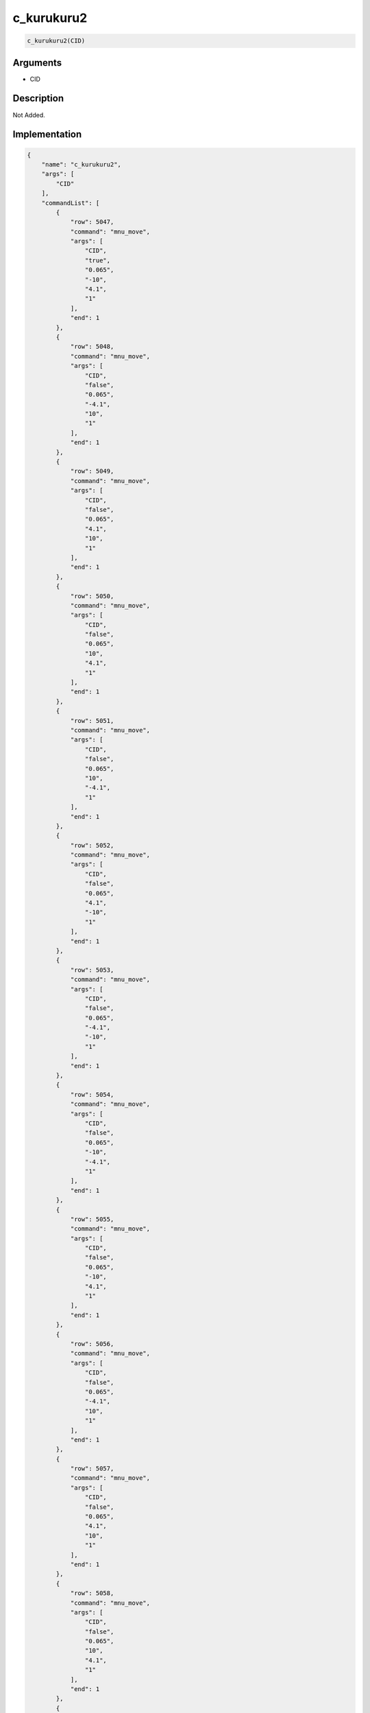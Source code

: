 .. _c_kurukuru2:

c_kurukuru2
========================

.. code-block:: text

	c_kurukuru2(CID)


Arguments
------------

* CID

Description
-------------

Not Added.

Implementation
-------------

.. code-block:: json

	{
	    "name": "c_kurukuru2",
	    "args": [
	        "CID"
	    ],
	    "commandList": [
	        {
	            "row": 5047,
	            "command": "mnu_move",
	            "args": [
	                "CID",
	                "true",
	                "0.065",
	                "-10",
	                "4.1",
	                "1"
	            ],
	            "end": 1
	        },
	        {
	            "row": 5048,
	            "command": "mnu_move",
	            "args": [
	                "CID",
	                "false",
	                "0.065",
	                "-4.1",
	                "10",
	                "1"
	            ],
	            "end": 1
	        },
	        {
	            "row": 5049,
	            "command": "mnu_move",
	            "args": [
	                "CID",
	                "false",
	                "0.065",
	                "4.1",
	                "10",
	                "1"
	            ],
	            "end": 1
	        },
	        {
	            "row": 5050,
	            "command": "mnu_move",
	            "args": [
	                "CID",
	                "false",
	                "0.065",
	                "10",
	                "4.1",
	                "1"
	            ],
	            "end": 1
	        },
	        {
	            "row": 5051,
	            "command": "mnu_move",
	            "args": [
	                "CID",
	                "false",
	                "0.065",
	                "10",
	                "-4.1",
	                "1"
	            ],
	            "end": 1
	        },
	        {
	            "row": 5052,
	            "command": "mnu_move",
	            "args": [
	                "CID",
	                "false",
	                "0.065",
	                "4.1",
	                "-10",
	                "1"
	            ],
	            "end": 1
	        },
	        {
	            "row": 5053,
	            "command": "mnu_move",
	            "args": [
	                "CID",
	                "false",
	                "0.065",
	                "-4.1",
	                "-10",
	                "1"
	            ],
	            "end": 1
	        },
	        {
	            "row": 5054,
	            "command": "mnu_move",
	            "args": [
	                "CID",
	                "false",
	                "0.065",
	                "-10",
	                "-4.1",
	                "1"
	            ],
	            "end": 1
	        },
	        {
	            "row": 5055,
	            "command": "mnu_move",
	            "args": [
	                "CID",
	                "false",
	                "0.065",
	                "-10",
	                "4.1",
	                "1"
	            ],
	            "end": 1
	        },
	        {
	            "row": 5056,
	            "command": "mnu_move",
	            "args": [
	                "CID",
	                "false",
	                "0.065",
	                "-4.1",
	                "10",
	                "1"
	            ],
	            "end": 1
	        },
	        {
	            "row": 5057,
	            "command": "mnu_move",
	            "args": [
	                "CID",
	                "false",
	                "0.065",
	                "4.1",
	                "10",
	                "1"
	            ],
	            "end": 1
	        },
	        {
	            "row": 5058,
	            "command": "mnu_move",
	            "args": [
	                "CID",
	                "false",
	                "0.065",
	                "10",
	                "4.1",
	                "1"
	            ],
	            "end": 1
	        },
	        {
	            "row": 5059,
	            "command": "mnu_move",
	            "args": [
	                "CID",
	                "false",
	                "0.065",
	                "10",
	                "-4.1",
	                "1"
	            ],
	            "end": 1
	        },
	        {
	            "row": 5060,
	            "command": "mnu_move",
	            "args": [
	                "CID",
	                "false",
	                "0.065",
	                "4.1",
	                "-10",
	                "1"
	            ],
	            "end": 1
	        },
	        {
	            "row": 5061,
	            "command": "mnu_move",
	            "args": [
	                "CID",
	                "false",
	                "0.065",
	                "-4.1",
	                "-10",
	                "1"
	            ],
	            "end": 1
	        },
	        {
	            "row": 5062,
	            "command": "mnu_move",
	            "args": [
	                "CID",
	                "false",
	                "0.065",
	                "-10",
	                "-4.1",
	                "1"
	            ],
	            "end": 1
	        },
	        {
	            "row": 5063,
	            "command": "cmp_move",
	            "args": [
	                "CID",
	                "1.04",
	                "0",
	                "0"
	            ],
	            "end": 1
	        },
	        {
	            "row": 5064,
	            "command": "wait",
	            "args": [
	                "0.0"
	            ],
	            "end": 1
	        }
	    ]
	}

Sample
-------------

.. code-block:: json

	{}

References
-------------
* :ref:`mnu_move`
* :ref:`cmp_move`
* :ref:`wait`
